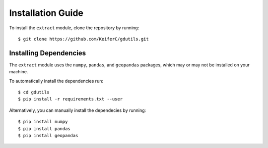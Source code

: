 Installation Guide
=============================

To install the ``extract`` module, clone the repository by running:
::

    $ git clone https://github.com/KeiferC/gdutils.git


Installing Dependencies
-----------------------

The ``extract`` module uses the ``numpy``, ``pandas``, and ``geopandas`` 
packages, which may or may not be installed on your machine.

To automatically install the dependencies run:
::

    $ cd gdutils
    $ pip install -r requirements.txt --user

Alternatively, you can manually install the dependecies by running:
::

    $ pip install numpy
    $ pip install pandas
    $ pip install geopandas
